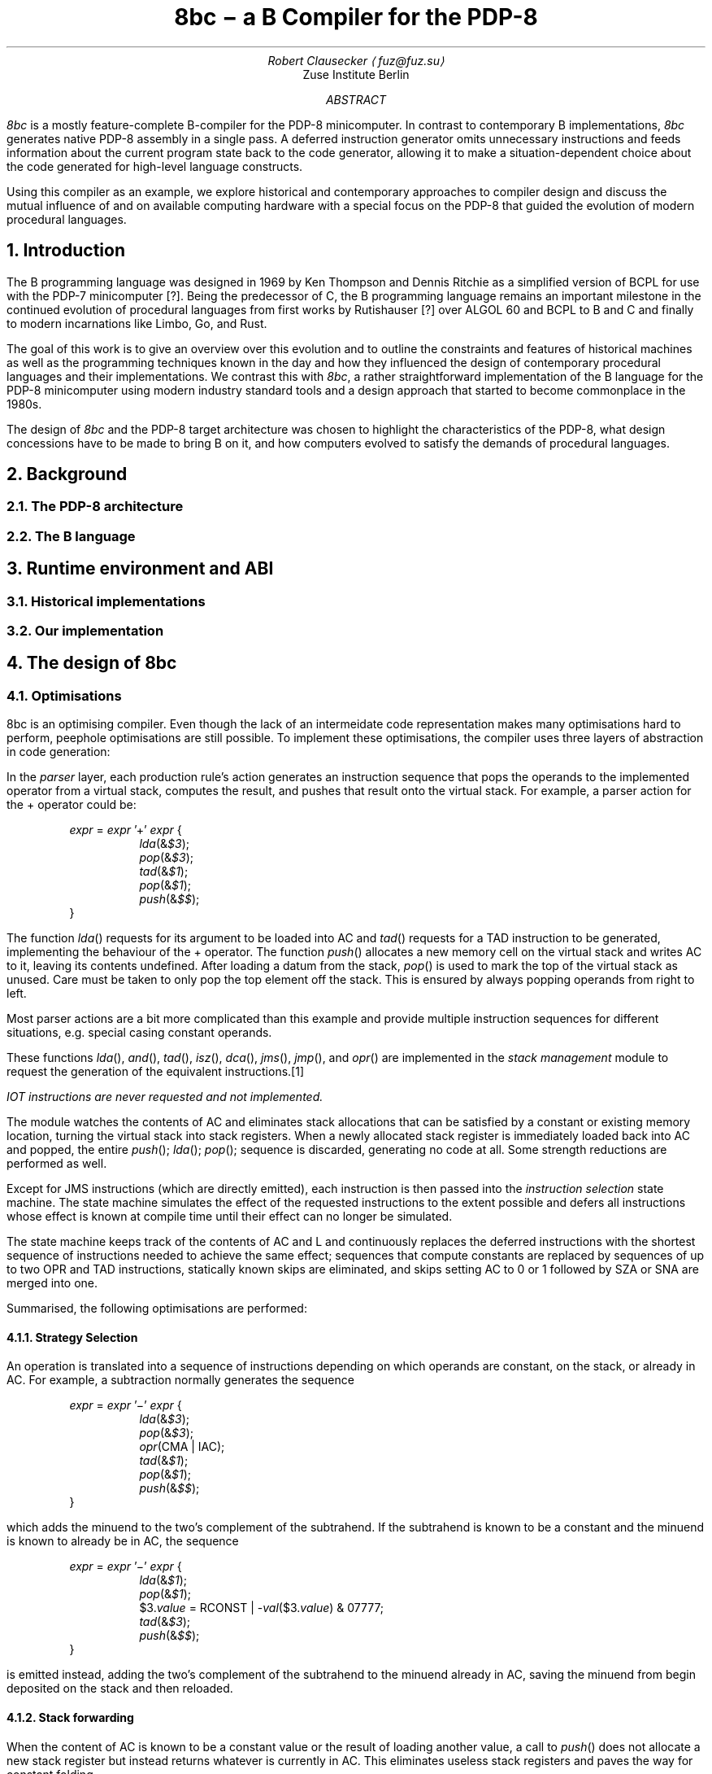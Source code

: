 .RP
.TL
8bc \- a B Compiler for the PDP-8
.AU
Robert Clausecker \(lafuz@fuz.su\(ra
.AI
Zuse Institute Berlin
.AB
.LP
.I 8bc
is a mostly feature-complete B-compiler for the PDP-8
minicomputer.  In contrast to contemporary B implementations,
.I 8bc
generates native PDP-8 assembly in a single pass.  A deferred
instruction generator omits unnecessary instructions and feeds
information about the current program state back to the code
generator, allowing it to make a situation-dependent choice about
the code generated for high-level language constructs.
.PP
Using this compiler as an example, we explore historical and
contemporary approaches to compiler design and discuss the
mutual influence of and on available computing hardware with a special
focus on the PDP-8 that guided the evolution of modern procedural
languages.
.AE
.NH 1
Introduction
.LP
The B programming language was designed in 1969 by Ken Thompson and
Dennis Ritchie as a simplified version of BCPL for use with the PDP-7
minicomputer [?].  Being the predecessor of C, the B programming
.\" Ritchie, D., "The Development of the C Language", ACM SIGPLAN Notices vol 28 no 3, pp 201--208.
language remains an important milestone in the continued evolution of
procedural languages from first works by Rutishauser [?] over ALGOL 60
.\" something about superplan
and BCPL to B and C and finally to modern incarnations like Limbo, Go,
and Rust.
.PP
The goal of this work is to give an overview over this evolution and to
outline the constraints and features of historical machines as well as
the programming techniques known in the day and how they influenced the
design of contemporary procedural languages and their implementations.
We contrast this with
.I 8bc ,
a rather straightforward implementation of the B language for the PDP-8
minicomputer using modern industry standard tools and a design approach
that started to become commonplace in the 1980s.
.PP
The design of
.I 8bc
and the PDP-8 target architecture was chosen to highlight the
characteristics of the PDP-8, what design concessions have to be made
to bring B on it, and how computers evolved to satisfy the demands of
procedural languages.
.NH 1
Background
.NH 2
The PDP-8 architecture
.NH 2
The B language
.NH 1
Runtime environment and ABI
.NH 2
Historical implementations
.NH 2
Our implementation
.NH 1
The design of 8bc
.NH 2
Optimisations
.LP
8bc is an optimising compiler.  Even though the lack of an intermeidate
code representation makes many optimisations hard to perform, peephole
optimisations are still possible.  To implement these optimisations, the
compiler uses three layers of abstraction in code generation:
.PP
In the
.I parser
layer, each production rule's action generates an instruction sequence
that pops the operands to the implemented operator from a virtual stack,
computes the result, and pushes that result onto the virtual stack.  For
example, a parser action for the + operator could be:
.DS L
.RS
\fIexpr\fR = \fIexpr\fR '+' \fIexpr\fR {
.RS
\fIlda\fR(&\fI$3\fR);
.br
\fIpop\fR(&\fI$3\fR);
.br
\fItad\fR(&\fI$1\fR);
.br
\fIpop\fR(&\fI$1\fR);
.br
\fIpush\fR(&\fI$$\fR);
.RE
}
.RE
.DE
The function
.I lda ()
requests for its argument to be loaded into AC and
.I tad ()
requests for a TAD instruction to be generated, implementing the
behaviour of the + operator.  The function
.I push ()
allocates a new memory cell on the virtual stack and writes AC to it,
leaving its contents undefined.  After loading a datum from the stack,
.I pop ()
is used to mark the top of the virtual stack as unused.  Care must be
taken to only pop the top element off the stack.  This is ensured by
always popping operands from right to left.
.PP
Most parser actions are a bit more complicated than this example and
provide multiple instruction sequences for different situations, e.g.
special casing constant operands.
.PP
These functions
.I lda (),
.I and (),
.I tad (),
.I isz (),
.I dca (),
.I jms (),
.I jmp (),
and
.I opr ()
are implemented in the \fIstack management\fR module to request the
generation of the equivalent instructions.\**
.FS
IOT instructions are never requested and not implemented.
.FE
The module watches the contents of AC and eliminates stack allocations
that can be satisfied by a constant or existing memory location, turning
the virtual stack into stack registers.  When a newly allocated stack
register is immediately loaded back into AC and popped, the entire
.I push ();
.I lda ();
.I pop ();
sequence is discarded, generating no code at all.  Some strength
reductions are performed as well.
.PP
Except for JMS instructions (which are directly emitted), each 
instruction is then passed into the \fIinstruction selection\fR state
machine.  The state machine simulates the effect of the requested
instructions to the extent possible and defers all instructions whose
effect is known at compile time until their effect can no longer be
simulated.
.PP
The state machine keeps track of the contents of AC and L and
continuously replaces the deferred instructions with the shortest
sequence of instructions needed to achieve the same effect;
sequences that compute constants are replaced by sequences of up to
two OPR and TAD instructions, statically known skips are eliminated,
and skips setting AC to 0 or 1 followed by SZA or SNA are merged into
one.
.PP
Summarised, the following optimisations are performed:
.NH 3
Strategy Selection
.LP
An operation is translated into a sequence of instructions depending
on which operands are constant, on the stack, or already in AC.  For
example, a subtraction normally generates the sequence
.DS L
.RS
\fIexpr\fR = \fIexpr\fR '\-' \fIexpr\fR {
.RS
\fIlda\fR(&\fI$3\fR);
.br
\fIpop\fR(&\fI$3\fR);
.br
\fIopr\fR(CMA | IAC);
.br
\fItad\fR(&\fI$1\fR);
.br
\fIpop\fR(&\fI$1\fR);
.br
\fIpush\fR(&\fI$$\fR);
.RE
}
.RE
.DE
which adds the minuend to the two's complement of the subtrahend.  If
the subtrahend is known to be a constant and the minuend is known to
already be in AC, the sequence
.DS L
.RS
\fIexpr\fR = \fIexpr\fR '\-' \fIexpr\fR {
.RS
\fIlda\fR(&\fI$1\fR);
.br
\fIpop\fR(&\fI$1\fR);
.br
$3.\fIvalue\fR = RCONST | -\fIval\fR($3.\fIvalue\fR) & 07777;
.br
\fItad\fR(&\fI$3\fR);
.br
\fIpush\fR(&\fI$$\fR);
.RE
}
.RE
.DE
is emitted instead, adding the two's complement of the subtrahend to the
minuend already in AC, saving the minuend from begin deposited on the
stack and then reloaded.
.NH 3
Stack forwarding
.LP
When the content of AC is known to be a constant value or the result of
loading another value, a call to
.I push ()
does not allocate a new stack register but instead returns whatever is
currently in AC.  This eliminates useless stack registers and paves the
way for constant folding.
.NH 3
Reload elimination
.LP
When the content of AC is pushed to the stack and then immediately
loaded into AC and popped, the entire
.I push ();
.I lda ();
.I pop ();
sequence is discarded, leaving the contents of AC untouched.  This
eliminates all unnecessary stack operations during expression evaluation
that are not already caught by stack forwarding.
.NH 3
Double load elimination
.LP
When AC is known to contain the content of a memory location and a load
from that same location is requested, the duplicate load is discarded.
The same optimisation is performed for constants through the constant
folding optimisation.
.NH 3
Strength Reduction
.LP
Instructions which have no effect or can be replaced with OPR
instructions are discarded or replaced.  For example, a
.I tad ()
call that attempts to add 1 to AC is replaced with an IAC instruction.
.NH 3
Constant folding
.LP
Sequences of instructions resulting in a constant value in AC are
deferred.  The entire sequence is then replaced by one or two
instructions loading the desired value into AC.  If possible, OPR
instructions are used to reduce the size of the register template.
.NH 3
Skip elimination
.LP
Skip instructions that can be predicted at compile time are discarded.
If the instruction is known to skip, the skipped instruction is
discarded as well.
.NH 3
Skip forwarding
.LP
A skip instruction that clears AC and is followed by IAC is
recognised as setting AC to the result of the condition.  If such a
sequence is followed by a SZA or SNA microcoded with CLA, the two
skip instructions are merged into one and the IAC is discarded.
